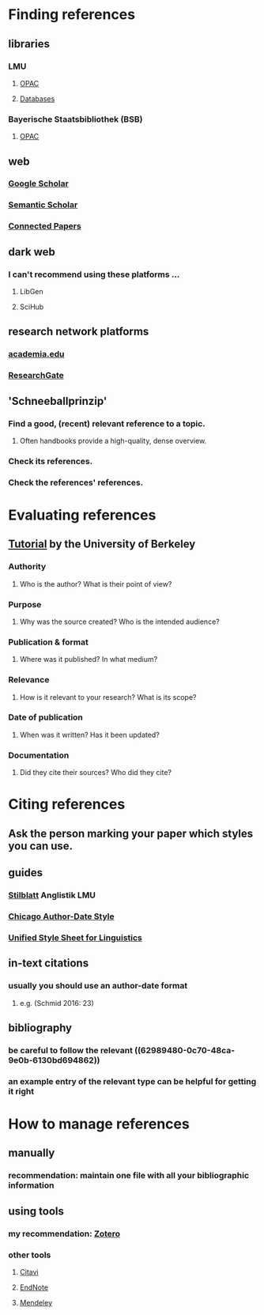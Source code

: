 * Finding references
:PROPERTIES:
:heading: true
:END:
** libraries
:PROPERTIES:
:heading: true
:END:
*** LMU
**** [[https://www.ub.uni-muenchen.de/suchen/online-katalog/index.html][OPAC]]
**** [[https://www.ub.uni-muenchen.de/suchen/datenbanken/index.html][Databases]]
*** Bayerische Staatsbibliothek (BSB)
**** [[https://opacplus.bsb-muenchen.de/metaopac/start.do][OPAC]]
** web
:PROPERTIES:
:heading: true
:END:
*** [[https://scholar.google.com/][Google Scholar]]
*** [[https://www.semanticscholar.org/me/research][Semantic Scholar]]
*** [[https://www.connectedpapers.com/][Connected Papers]]
** dark web
:PROPERTIES:
:heading: true
:END:
*** I can't recommend using these platforms ...
**** LibGen
**** SciHub
** research network platforms
:PROPERTIES:
:heading: true
:END:
*** [[https://www.academia.edu/][academia.edu]]
*** [[https://www.researchgate.net/][ResearchGate]]
** 'Schneeballprinzip'
:PROPERTIES:
:heading: true
:END:
*** Find a good, (recent) relevant reference to a topic.
**** Often handbooks provide a high-quality, dense overview.
*** Check its references.
*** Check the references' references.
* Evaluating references
:PROPERTIES:
:heading: true
:END:
** [[http://www.lib.berkeley.edu/TeachingLib/Guides/Internet/FindInfo.html][Tutorial]] by the University of Berkeley
*** *Authority*
**** Who is the author? What is their point of view?
*** *Purpose*
**** Why was the source created? Who is the intended audience?
*** *Publication & format*
**** Where was it published? In what medium?
*** *Relevance*
**** How is it relevant to your research? What is its scope?
*** *Date of publication*
**** When was it written? Has it been updated?
*** *Documentation*
**** Did they cite their sources? Who did they cite?
* Citing references
:PROPERTIES:
:heading: true
:END:
** Ask the person marking your paper which styles you can use.
** guides
:PROPERTIES:
:id: 62989480-0c70-48ca-9e0b-6130bd694862
:heading: true
:END:
*** [[https://www.anglistik.uni-muenchen.de/service_downloads/allgemeine_handouts/stilblatt.pdf][Stilblatt]] Anglistik LMU
*** [[https://www.chicagomanualofstyle.org/tools_citationguide/citation-guide-2.html][Chicago Author-Date Style]]
*** [[https://www.linguisticsociety.org/resource/unified-style-sheet][Unified Style Sheet for Linguistics]]
** in-text citations
:PROPERTIES:
:heading: true
:END:
*** usually you should use an author-date format
**** e.g. (Schmid 2016: 23)
** bibliography
:PROPERTIES:
:heading: true
:END:
*** be careful to follow the relevant ((62989480-0c70-48ca-9e0b-6130bd694862))
*** an example entry of the relevant type can be helpful for getting it right
* How to manage references
:PROPERTIES:
:heading: true
:END:
** manually
*** recommendation: maintain one file with all your bibliographic information
** using tools
*** my recommendation: [[https://www.zotero.org/][Zotero]]
*** other tools
**** [[https://citavi.com/][Citavi]]
**** [[https://endnote.com/][EndNote]]
**** [[https://www.mendeley.com/][Mendeley]]
